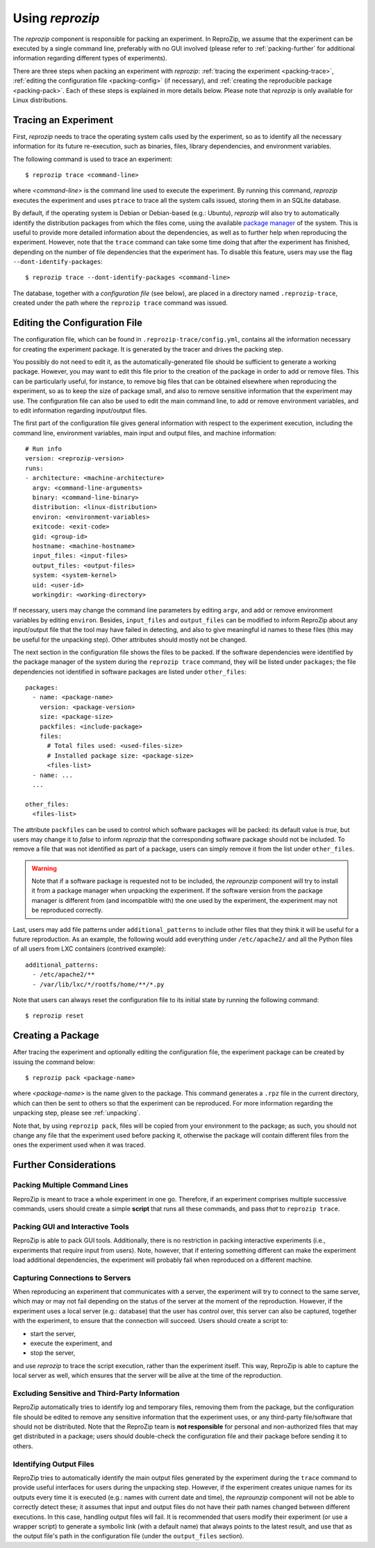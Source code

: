 ..  _packing:

Using *reprozip*
****************

The *reprozip* component is responsible for packing an experiment. In ReproZip, we assume that the experiment can be executed by a single command line, preferably with no GUI involved (please refer to :ref:`packing-further` for additional information regarding different types of experiments).

There are three steps when packing an experiment with *reprozip*: :ref:`tracing the experiment <packing-trace>`, :ref:`editing the configuration file <packing-config>` (if necessary), and :ref:`creating the reproducible package <packing-pack>`. Each of these steps is explained in more details below. Please note that *reprozip* is only available for Linux distributions.

..  _packing-trace:

Tracing an Experiment
=====================

First, *reprozip* needs to trace the operating system calls used by the experiment, so as to identify all the necessary information for its future re-execution, such as binaries, files, library dependencies, and environment variables.

The following command is used to trace an experiment::

    $ reprozip trace <command-line>

where `<command-line>` is the command line used to execute the experiment. By running this command, *reprozip* executes the experiment and uses ``ptrace`` to trace all the system calls issued, storing them in an SQLite database.

By default, if the operating system is Debian or Debian-based (e.g.: Ubuntu), *reprozip* will also try to automatically identify the distribution packages from which the files come, using the available `package manager <http://en.wikipedia.org/wiki/Dpkg>`__ of the system. This is useful to provide more detailed information about the dependencies, as well as to further help when reproducing the experiment. However, note that the ``trace`` command can take some time doing that after the experiment has finished, depending on the number of file dependencies that the experiment has. To disable this feature, users may use the flag ``--dont-identify-packages``::

    $ reprozip trace --dont-identify-packages <command-line>

The database, together with a *configuration file* (see below), are placed in a directory named ``.reprozip-trace``, created under the path where the ``reprozip trace`` command was issued.

..  _packing-config:

Editing the Configuration File
==============================

The configuration file, which can be found in ``.reprozip-trace/config.yml``, contains all the information necessary for creating the experiment package. It is generated by the tracer and drives the packing step.

You possibly do not need to edit it, as the automatically-generated file should be sufficient to generate a working package. However, you may want to edit this file prior to the creation of the package in order to add or remove files. This can be particularly useful, for instance, to remove big files that can be obtained elsewhere when reproducing the experiment, so as to keep the size of package small, and also to remove sensitive information that the experiment may use. The configuration file can also be used to edit the main command line, to add or remove environment variables, and to edit information regarding input/output files.

The first part of the configuration file gives general information with respect to the experiment execution, including the command line, environment variables, main input and output files, and machine information::

    # Run info
    version: <reprozip-version>
    runs:
    - architecture: <machine-architecture>
      argv: <command-line-arguments>
      binary: <command-line-binary>
      distribution: <linux-distribution>
      environ: <environment-variables>
      exitcode: <exit-code>
      gid: <group-id>
      hostname: <machine-hostname>
      input_files: <input-files>
      output_files: <output-files>
      system: <system-kernel>
      uid: <user-id>
      workingdir: <working-directory>

If necessary, users may change the command line parameters by editing ``argv``, and add or remove environment variables by editing ``environ``. Besides, ``input_files`` and ``output_files`` can be modified to inform ReproZip about any input/output file that the tool may have failed in detecting, and also to give meaningful id names to these files (this may be useful for the unpacking step). Other attributes should mostly not be changed.

..  seealso:: :ref:`file_id`

The next section in the configuration file shows the files to be packed. If the software dependencies were identified by the package manager of the system during the ``reprozip trace`` command, they will be listed under ``packages``; the file dependencies not identified in software packages are listed under ``other_files``::

    packages:
      - name: <package-name>
        version: <package-version>
        size: <package-size>
        packfiles: <include-package>
        files:
          # Total files used: <used-files-size>
          # Installed package size: <package-size>
          <files-list>
      - name: ...
      ...

    other_files:
      <files-list>

The attribute ``packfiles`` can be used to control which software packages will be packed: its default value is `true`, but users may change it to `false` to inform *reprozip* that the corresponding software package should not be included. To remove a file that was not identified as part of a package, users can simply remove it from the list under ``other_files``.

..  warning::

    Note that if a software package is requested not to be included, the `reprounzip` component will try to install it from a package manager when unpacking the experiment. If the software version from the package manager is different from (and incompatible with) the one used by the experiment, the experiment may not be reproduced correctly.

..  seealso:: :ref:`nosuchfile`

Last, users may add file patterns under ``additional_patterns`` to include other files that they think it will be useful for a future reproduction. As an example, the following would add everything under ``/etc/apache2/`` and all the Python files of all users from LXC containers (contrived example)::

    additional_patterns:
      - /etc/apache2/**
      - /var/lib/lxc/*/rootfs/home/**/*.py

Note that users can always reset the configuration file to its initial state by running the following command::

    $ reprozip reset

..  _packing-pack:

Creating a Package
==================

After tracing the experiment and optionally editing the configuration file, the experiment package can be created by issuing the command below::

    $ reprozip pack <package-name>

where `<package-name>` is the name given to the package. This command generates a ``.rpz`` file in the current directory, which can then be sent to others so that the experiment can be reproduced. For more information regarding the unpacking step, please see :ref:`unpacking`.

Note that, by using ``reprozip pack``, files will be copied from your environment to the package; as such, you should not change any file that the experiment used before packing it, otherwise the package will contain different files from the ones the experiment used when it was traced.

..  _packing-further:

Further Considerations
======================

Packing Multiple Command Lines
++++++++++++++++++++++++++++++

ReproZip is meant to trace a whole experiment in one go. Therefore, if an experiment comprises multiple successive commands, users should create a simple **script** that runs all these commands, and pass *that* to ``reprozip trace``.

Packing GUI and Interactive Tools
+++++++++++++++++++++++++++++++++

ReproZip is able to pack GUI tools. Additionally, there is no restriction in packing interactive experiments (i.e., experiments that require input from users). Note, however, that if entering something different can make the experiment load additional dependencies, the experiment will probably fail when reproduced on a different machine.

Capturing Connections to Servers
++++++++++++++++++++++++++++++++

When reproducing an experiment that communicates with a server, the experiment will try to connect to the same server, which may or may not fail depending on the status of the server at the moment of the reproduction. However, if the experiment uses a local server (e.g.: database) that the user has control over, this server can also be captured, together with the experiment, to ensure that the connection will succeed. Users should create a script to:

* start the server,
* execute the experiment, and
* stop the server,

and use *reprozip* to trace the script execution, rather than the experiment itself. This way, ReproZip is able to capture the local server as well, which ensures that the server will be alive at the time of the reproduction.

Excluding Sensitive and Third-Party Information
+++++++++++++++++++++++++++++++++++++++++++++++

ReproZip automatically tries to identify log and temporary files, removing them from the package, but the configuration file should be edited to remove any sensitive information that the experiment uses, or any third-party file/software that should not be distributed. Note that the ReproZip team is **not responsible** for personal and non-authorized files that may get distributed in a package; users should double-check the configuration file and their package before sending it to others.

Identifying Output Files
++++++++++++++++++++++++

ReproZip tries to automatically identify the main output files generated by the experiment during the ``trace`` command to provide useful interfaces for users during the unpacking step. However, if the experiment creates unique names for its outputs every time it is executed (e.g.: names with current date and time), the *reprounzip* component will not be able to correctly detect these; it assumes that input and output files do not have their path names changed between different executions. In this case, handling output files will fail. It is recommended that users modify their experiment (or use a wrapper script) to generate a symbolic link (with a default name) that always points to the latest result, and use that as the output file's path in the configuration file (under the ``output_files`` section).
